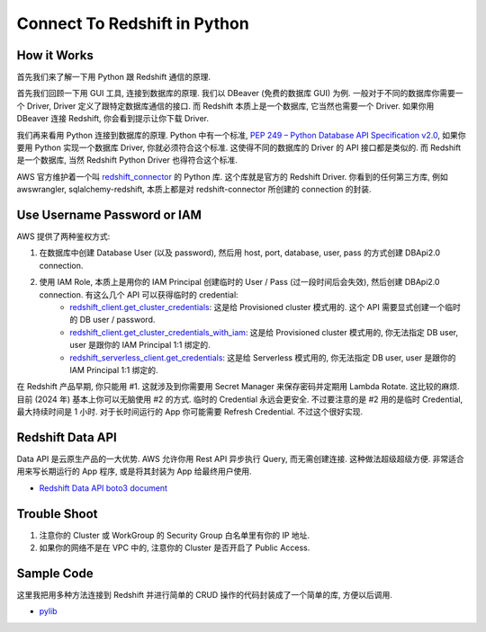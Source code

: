 Connect To Redshift in Python
==============================================================================


How it Works
------------------------------------------------------------------------------
首先我们来了解一下用 Python 跟 Redshift 通信的原理.

首先我们回顾一下用 GUI 工具, 连接到数据库的原理. 我们以 DBeaver (免费的数据库 GUI) 为例. 一般对于不同的数据库你需要一个 Driver, Driver 定义了跟特定数据库通信的接口. 而 Redshift 本质上是一个数据库, 它当然也需要一个 Driver. 如果你用 DBeaver 连接 Redshift, 你会看到提示让你下载 Driver.

我们再来看用 Python 连接到数据库的原理. Python 中有一个标准, `PEP 249 – Python Database API Specification v2.0 <https://peps.python.org/pep-0249/>`_, 如果你要用 Python 实现一个数据库 Driver, 你就必须符合这个标准. 这使得不同的数据库的 Driver 的 API 接口都是类似的. 而 Redshift 是一个数据库, 当然 Redshift Python Driver 也得符合这个标准.

AWS 官方维护着一个叫 `redshift_connector <https://pypi.org/project/redshift-connector/>`_ 的 Python 库. 这个库就是官方的 Redshift Driver. 你看到的任何第三方库, 例如 awswrangler, sqlalchemy-redshift, 本质上都是对 redshift-connector 所创建的 connection 的封装.


Use Username Password or IAM
------------------------------------------------------------------------------
AWS 提供了两种鉴权方式:

1. 在数据库中创建 Database User (以及 password), 然后用 host, port, database, user, pass 的方式创建 DBApi2.0 connection.
2. 使用 IAM Role, 本质上是用你的 IAM Principal 创建临时的 User / Pass (过一段时间后会失效), 然后创建 DBApi2.0 connection. 有这么几个 API 可以获得临时的 credential:
    - `redshift_client.get_cluster_credentials <https://boto3.amazonaws.com/v1/documentation/api/latest/reference/services/redshift/client/get_cluster_credentials.html>`_: 这是给 Provisioned cluster 模式用的. 这个 API 需要显式创建一个临时的 DB user / password.
    - `redshift_client.get_cluster_credentials_with_iam <https://boto3.amazonaws.com/v1/documentation/api/latest/reference/services/redshift/client/get_cluster_credentials_with_iam.html>`_: 这是给  Provisioned cluster 模式用的, 你无法指定 DB user, user 是跟你的 IAM Principal 1:1 绑定的.
    - `redshift_serverless_client.get_credentials <https://boto3.amazonaws.com/v1/documentation/api/latest/reference/services/redshift-serverless/client/get_credentials.html>`_: 这是给 Serverless 模式用的, 你无法指定 DB user, user 是跟你的 IAM Principal 1:1 绑定的.

在 Redshift 产品早期, 你只能用 #1. 这就涉及到你需要用 Secret Manager 来保存密码并定期用 Lambda Rotate. 这比较的麻烦. 目前 (2024 年) 基本上你可以无脑使用 #2 的方式. 临时的 Credential 永远会更安全. 不过要注意的是 #2 用的是临时 Credential, 最大持续时间是 1 小时. 对于长时间运行的 App 你可能需要 Refresh Credential. 不过这个很好实现.


Redshift Data API
------------------------------------------------------------------------------
Data API 是云原生产品的一大优势. AWS 允许你用 Rest API 异步执行 Query, 而无需创建连接. 这种做法超级超级方便. 非常适合用来写长期运行的 App 程序, 或是将其封装为 App 给最终用户使用.

- `Redshift Data API boto3 document <https://boto3.amazonaws.com/v1/documentation/api/latest/reference/services/redshift-data.html>`_


Trouble Shoot
------------------------------------------------------------------------------
1. 注意你的 Cluster 或 WorkGroup 的 Security Group 白名单里有你的 IP 地址.
2. 如果你的网络不是在 VPC 中的, 注意你的 Cluster 是否开启了 Public Access.


Sample Code
------------------------------------------------------------------------------
这里我把用多种方法连接到 Redshift 并进行简单的 CRUD 操作的代码封装成了一个简单的库, 方便以后调用.

- `pylib <https://github.com/MacHu-GWU/learn_aws-project/tree/main/docs/source/Analytics/Redshift-Root/06-Redshift-Code-Recipe/02-Connect-To-Redshift-in-Python/pylib>`_

.. dropdown:: test_create_connect_for_serverless_using_iam.py

    .. literalinclude:: ./test_create_connect_for_serverless_using_iam.py
       :language: python
       :linenos:

.. dropdown:: test_create_sqlalchemy_engine_for_serverless_using_iam.py

    .. literalinclude:: ./test_create_sqlalchemy_engine_for_serverless_using_iam.py
       :language: python
       :linenos:

.. dropdown:: test_create_connect_for_cluster_using_iam.py

    .. literalinclude:: ./test_create_connect_for_cluster_using_iam.py
       :language: python
       :linenos:

.. dropdown:: test_create_sqlalchemy_engine_for_cluster_using_iam.py

    .. literalinclude:: ./test_create_sqlalchemy_engine_for_cluster_using_iam.py
       :language: python
       :linenos:

.. dropdown:: test_work_with_awswrangler.py

    .. literalinclude:: ./test_work_with_awswrangler.py
       :language: python
       :linenos:
